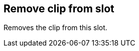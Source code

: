 ifdef::pdf-theme[[[inspector-clip-remove-from-slot,Remove clip from slot]]]
ifndef::pdf-theme[[[inspector-clip-remove-from-slot,Remove clip from slot]]]
== Remove clip from slot



Removes the clip from this slot.

